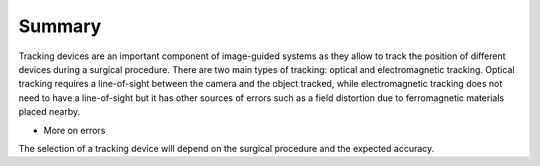 .. _Summary:

Summary
=======

Tracking devices are an important component of image-guided systems as they allow to track the position of different devices during a surgical procedure.
There are two main types of tracking: optical and electromagnetic tracking. Optical tracking requires a line-of-sight between the camera and the object tracked, while electromagnetic tracking does not need to have a line-of-sight but it has other sources of errors such as a field distortion due to ferromagnetic materials placed nearby.

- More on errors

The selection of a tracking device will depend on the surgical procedure and the expected accuracy.